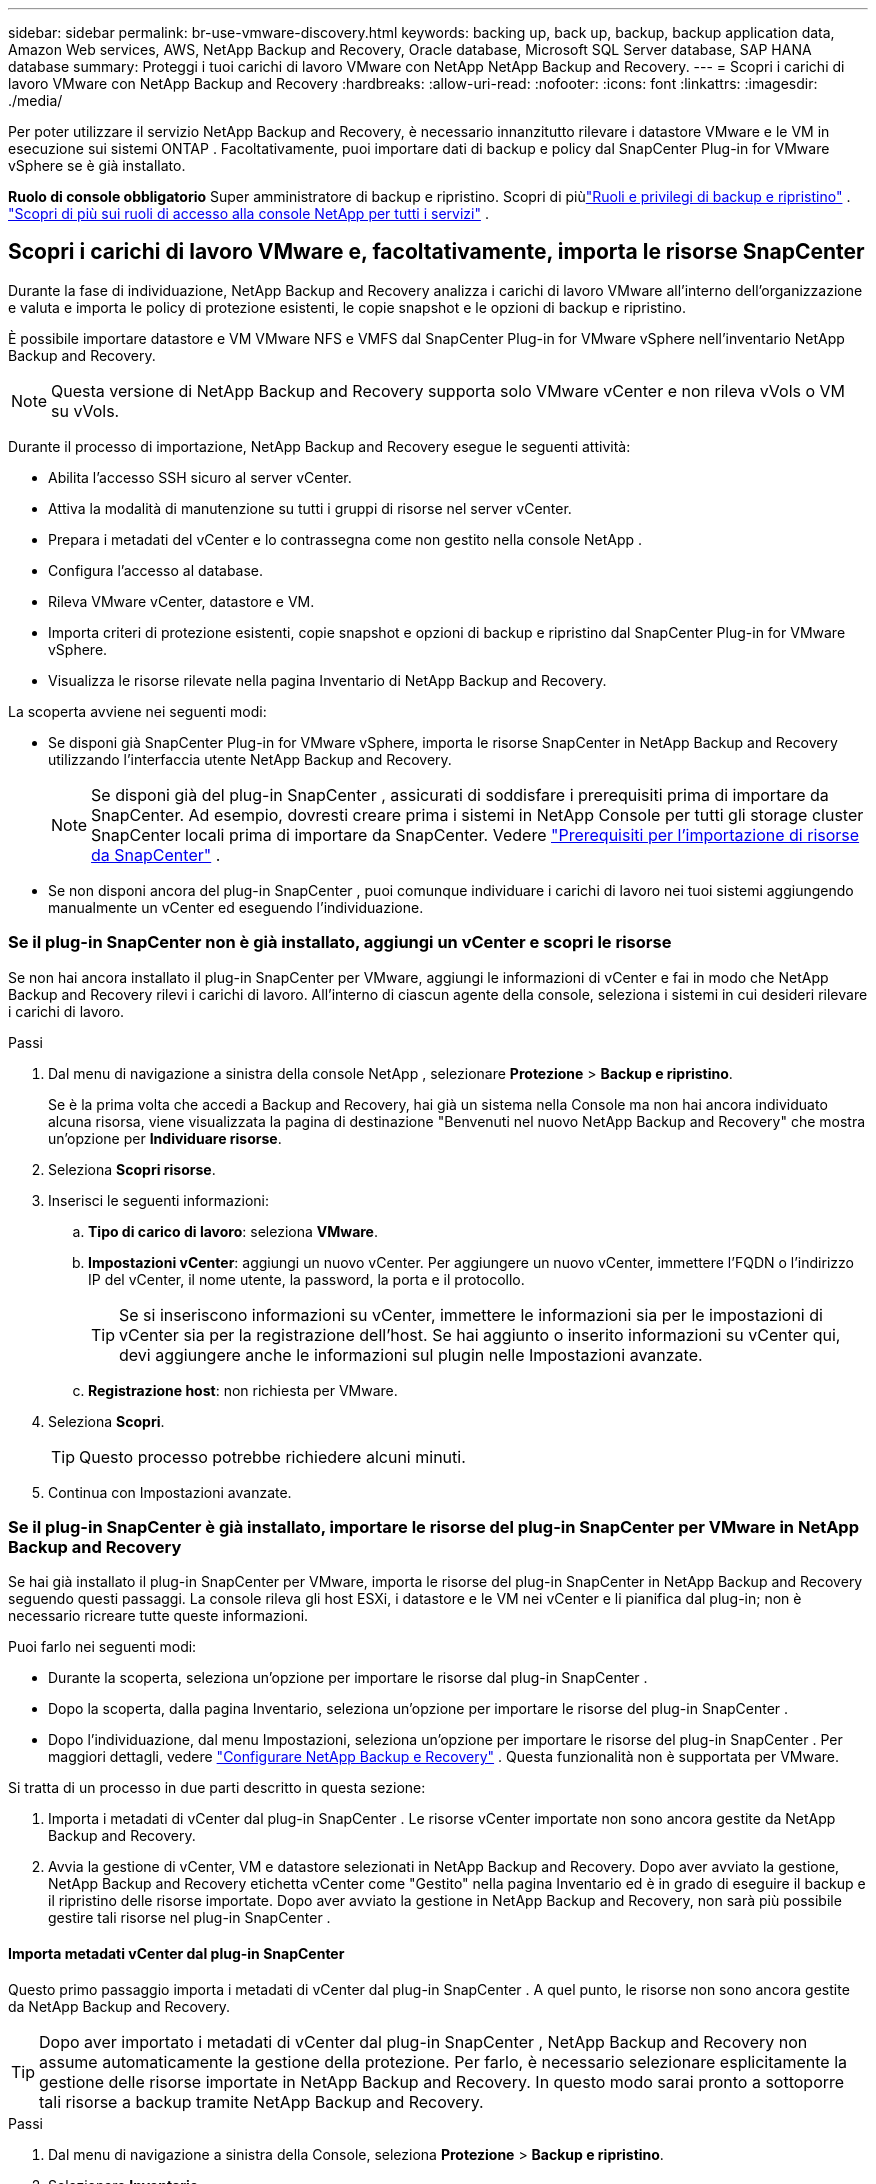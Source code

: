 ---
sidebar: sidebar 
permalink: br-use-vmware-discovery.html 
keywords: backing up, back up, backup, backup application data, Amazon Web services, AWS, NetApp Backup and Recovery, Oracle database, Microsoft SQL Server database, SAP HANA database 
summary: Proteggi i tuoi carichi di lavoro VMware con NetApp NetApp Backup and Recovery. 
---
= Scopri i carichi di lavoro VMware con NetApp Backup and Recovery
:hardbreaks:
:allow-uri-read: 
:nofooter: 
:icons: font
:linkattrs: 
:imagesdir: ./media/


[role="lead"]
Per poter utilizzare il servizio NetApp Backup and Recovery, è necessario innanzitutto rilevare i datastore VMware e le VM in esecuzione sui sistemi ONTAP . Facoltativamente, puoi importare dati di backup e policy dal SnapCenter Plug-in for VMware vSphere se è già installato.

*Ruolo di console obbligatorio* Super amministratore di backup e ripristino. Scopri di piùlink:reference-roles.html["Ruoli e privilegi di backup e ripristino"] . https://docs.netapp.com/us-en/console-setup-admin/reference-iam-predefined-roles.html["Scopri di più sui ruoli di accesso alla console NetApp per tutti i servizi"^] .



== Scopri i carichi di lavoro VMware e, facoltativamente, importa le risorse SnapCenter

Durante la fase di individuazione, NetApp Backup and Recovery analizza i carichi di lavoro VMware all'interno dell'organizzazione e valuta e importa le policy di protezione esistenti, le copie snapshot e le opzioni di backup e ripristino.

È possibile importare datastore e VM VMware NFS e VMFS dal SnapCenter Plug-in for VMware vSphere nell'inventario NetApp Backup and Recovery.


NOTE: Questa versione di NetApp Backup and Recovery supporta solo VMware vCenter e non rileva vVols o VM su vVols.

Durante il processo di importazione, NetApp Backup and Recovery esegue le seguenti attività:

* Abilita l'accesso SSH sicuro al server vCenter.
* Attiva la modalità di manutenzione su tutti i gruppi di risorse nel server vCenter.
* Prepara i metadati del vCenter e lo contrassegna come non gestito nella console NetApp .
* Configura l'accesso al database.
* Rileva VMware vCenter, datastore e VM.
* Importa criteri di protezione esistenti, copie snapshot e opzioni di backup e ripristino dal SnapCenter Plug-in for VMware vSphere.
* Visualizza le risorse rilevate nella pagina Inventario di NetApp Backup and Recovery.


La scoperta avviene nei seguenti modi:

* Se disponi già SnapCenter Plug-in for VMware vSphere, importa le risorse SnapCenter in NetApp Backup and Recovery utilizzando l'interfaccia utente NetApp Backup and Recovery.
+

NOTE: Se disponi già del plug-in SnapCenter , assicurati di soddisfare i prerequisiti prima di importare da SnapCenter. Ad esempio, dovresti creare prima i sistemi in NetApp Console per tutti gli storage cluster SnapCenter locali prima di importare da SnapCenter. Vedere link:concept-start-prereq-snapcenter-import.html["Prerequisiti per l'importazione di risorse da SnapCenter"] .

* Se non disponi ancora del plug-in SnapCenter , puoi comunque individuare i carichi di lavoro nei tuoi sistemi aggiungendo manualmente un vCenter ed eseguendo l'individuazione.




=== Se il plug-in SnapCenter non è già installato, aggiungi un vCenter e scopri le risorse

Se non hai ancora installato il plug-in SnapCenter per VMware, aggiungi le informazioni di vCenter e fai in modo che NetApp Backup and Recovery rilevi i carichi di lavoro.  All'interno di ciascun agente della console, seleziona i sistemi in cui desideri rilevare i carichi di lavoro.

.Passi
. Dal menu di navigazione a sinistra della console NetApp , selezionare *Protezione* > *Backup e ripristino*.
+
Se è la prima volta che accedi a Backup and Recovery, hai già un sistema nella Console ma non hai ancora individuato alcuna risorsa, viene visualizzata la pagina di destinazione "Benvenuti nel nuovo NetApp Backup and Recovery" che mostra un'opzione per *Individuare risorse*.

. Seleziona *Scopri risorse*.
. Inserisci le seguenti informazioni:
+
.. *Tipo di carico di lavoro*: seleziona *VMware*.
.. *Impostazioni vCenter*: aggiungi un nuovo vCenter. Per aggiungere un nuovo vCenter, immettere l'FQDN o l'indirizzo IP del vCenter, il nome utente, la password, la porta e il protocollo.
+

TIP: Se si inseriscono informazioni su vCenter, immettere le informazioni sia per le impostazioni di vCenter sia per la registrazione dell'host.  Se hai aggiunto o inserito informazioni su vCenter qui, devi aggiungere anche le informazioni sul plugin nelle Impostazioni avanzate.

.. *Registrazione host*: non richiesta per VMware.


. Seleziona *Scopri*.
+

TIP: Questo processo potrebbe richiedere alcuni minuti.

. Continua con Impostazioni avanzate.




=== Se il plug-in SnapCenter è già installato, importare le risorse del plug-in SnapCenter per VMware in NetApp Backup and Recovery

Se hai già installato il plug-in SnapCenter per VMware, importa le risorse del plug-in SnapCenter in NetApp Backup and Recovery seguendo questi passaggi.  La console rileva gli host ESXi, i datastore e le VM nei vCenter e li pianifica dal plug-in; non è necessario ricreare tutte queste informazioni.

Puoi farlo nei seguenti modi:

* Durante la scoperta, seleziona un'opzione per importare le risorse dal plug-in SnapCenter .
* Dopo la scoperta, dalla pagina Inventario, seleziona un'opzione per importare le risorse del plug-in SnapCenter .
* Dopo l'individuazione, dal menu Impostazioni, seleziona un'opzione per importare le risorse del plug-in SnapCenter . Per maggiori dettagli, vedere link:br-start-configure.html["Configurare NetApp Backup e Recovery"] . Questa funzionalità non è supportata per VMware.


Si tratta di un processo in due parti descritto in questa sezione:

. Importa i metadati di vCenter dal plug-in SnapCenter . Le risorse vCenter importate non sono ancora gestite da NetApp Backup and Recovery.
. Avvia la gestione di vCenter, VM e datastore selezionati in NetApp Backup and Recovery.  Dopo aver avviato la gestione, NetApp Backup and Recovery etichetta vCenter come "Gestito" nella pagina Inventario ed è in grado di eseguire il backup e il ripristino delle risorse importate.  Dopo aver avviato la gestione in NetApp Backup and Recovery, non sarà più possibile gestire tali risorse nel plug-in SnapCenter .




==== Importa metadati vCenter dal plug-in SnapCenter

Questo primo passaggio importa i metadati di vCenter dal plug-in SnapCenter . A quel punto, le risorse non sono ancora gestite da NetApp Backup and Recovery.


TIP: Dopo aver importato i metadati di vCenter dal plug-in SnapCenter , NetApp Backup and Recovery non assume automaticamente la gestione della protezione.  Per farlo, è necessario selezionare esplicitamente la gestione delle risorse importate in NetApp Backup and Recovery.  In questo modo sarai pronto a sottoporre tali risorse a backup tramite NetApp Backup and Recovery.

.Passi
. Dal menu di navigazione a sinistra della Console, seleziona *Protezione* > *Backup e ripristino*.
. Selezionare *Inventario*.
. Dalla pagina delle risorse del carico di lavoro NetApp Backup and Recovery Discover, seleziona *Importa da SnapCenter*.
. Nel campo Importa da, seleziona * SnapCenter Plug-in per VMware*.
. Inserisci *credenziali VMware vCenter*:
+
.. *IP/nome host vCenter*: immettere l'FQDN o l'indirizzo IP del vCenter che si desidera importare in NetApp Backup and Recovery.
.. *Numero porta vCenter*: immettere il numero di porta per vCenter.
.. *Nome utente vCenter* e *Password*: immettere il nome utente e la password per vCenter.
.. *Connettore*: seleziona l'agente della console per vCenter.


. Inserisci * Credenziali host del plug-in SnapCenter *:
+
.. *Credenziali esistenti*: se selezioni questa opzione, puoi utilizzare le credenziali esistenti che hai già aggiunto.  Scegli il nome delle credenziali.
.. *Aggiungi nuove credenziali*: se non disponi di credenziali host per il plug-in SnapCenter , puoi aggiungerne di nuove. Immettere il nome delle credenziali, la modalità di autenticazione, il nome utente e la password.


. Selezionare *Importa* per convalidare le voci e registrare il plug-in SnapCenter .
+

NOTE: Se il plug-in SnapCenter è già registrato, è possibile aggiornare i dettagli di registrazione esistenti.



.Risultato
Nella pagina Inventario, vCenter viene visualizzato come non gestito in NetApp Backup and Recovery finché non si seleziona esplicitamente di gestirlo.



==== Gestisci le risorse importate dal plug-in SnapCenter

Dopo aver importato i metadati vCenter dal plug-in SnapCenter per VMware, gestire le risorse in NetApp Backup and Recovery.  Dopo aver scelto di gestire tali risorse, NetApp Backup and Recovery è in grado di eseguire il backup e il ripristino delle risorse importate.  Dopo aver avviato la gestione in NetApp Backup and Recovery, non sarà più possibile gestire tali risorse nel plug-in SnapCenter .

Dopo aver scelto di gestire le risorse, le risorse, le VM e i criteri vengono importati dal plug-in SnapCenter per VMware. I gruppi di risorse, le policy e gli snapshot vengono migrati dal plug-in e gestiti in NetApp Backup and Recovery.

.Passi
. Dopo aver importato le risorse VMware dal plug-in SnapCenter , dal menu Backup e ripristino, selezionare *Inventario*.
. Dalla pagina Inventario, seleziona il vCenter importato che da ora in poi desideri venga gestito da NetApp Backup and Recovery.
. Seleziona l'icona Azioniimage:../media/icon-action.png["Opzione Azioni"] > *Visualizza dettagli* per visualizzare i dettagli del carico di lavoro.
. Dalla pagina Inventario > carico di lavoro, seleziona l'icona Azioniimage:../media/icon-action.png["Opzione Azioni"] > *Gestisci* per visualizzare la pagina Gestisci vCenter.
. Seleziona la casella "Vuoi continuare con la migrazione?" e seleziona *Migra*.


.Risultato
La pagina Inventario mostra le risorse vCenter appena gestite.
